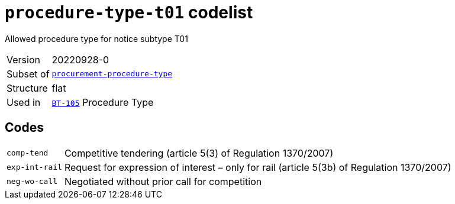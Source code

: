 = `procedure-type-t01` codelist
:navtitle: Codelists

Allowed procedure type for notice subtype T01
[horizontal]
Version:: 20220928-0
Subset of:: xref:code-lists/procurement-procedure-type.adoc[`procurement-procedure-type`]
Structure:: flat
Used in:: xref:business-terms/BT-105.adoc[`BT-105`] Procedure Type

== Codes
[horizontal]
  `comp-tend`::: Competitive tendering (article 5(3) of Regulation 1370/2007) 
  `exp-int-rail`::: Request for expression of interest – only for rail (article 5(3b) of Regulation 1370/2007)
  `neg-wo-call`::: Negotiated without prior call for competition
